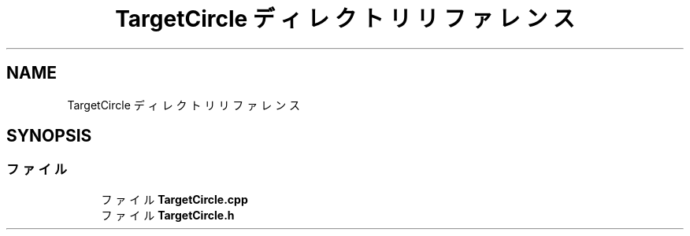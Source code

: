 .TH "TargetCircle ディレクトリリファレンス" 3 "2018年12月21日(金)" "AnpanMMO" \" -*- nroff -*-
.ad l
.nh
.SH NAME
TargetCircle ディレクトリリファレンス
.SH SYNOPSIS
.br
.PP
.SS "ファイル"

.in +1c
.ti -1c
.RI "ファイル \fBTargetCircle\&.cpp\fP"
.br
.ti -1c
.RI "ファイル \fBTargetCircle\&.h\fP"
.br
.in -1c
